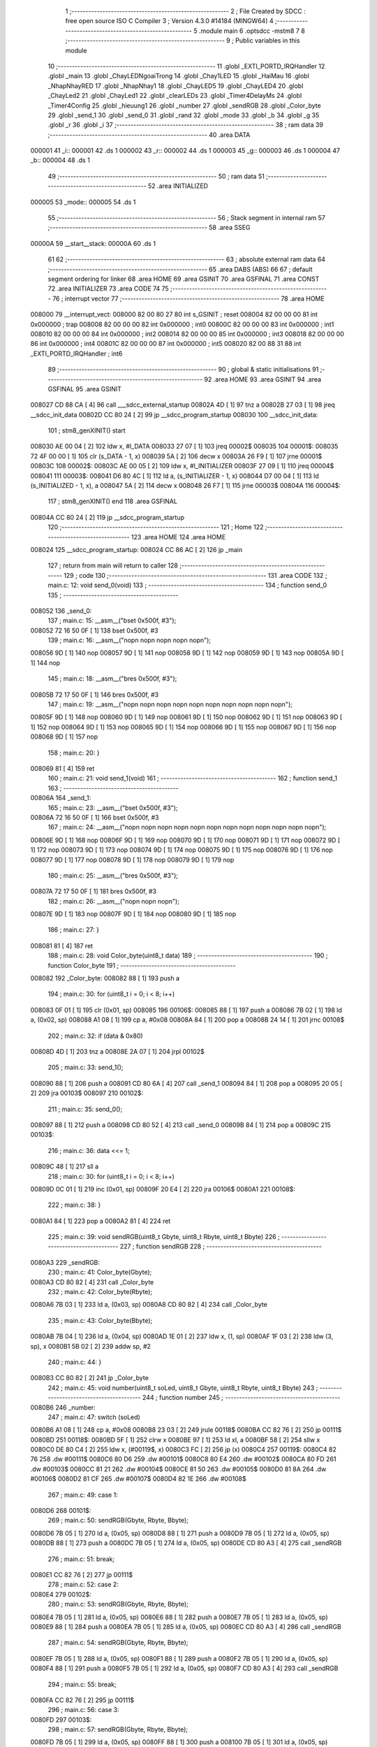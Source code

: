                                       1 ;--------------------------------------------------------
                                      2 ; File Created by SDCC : free open source ISO C Compiler 
                                      3 ; Version 4.3.0 #14184 (MINGW64)
                                      4 ;--------------------------------------------------------
                                      5 	.module main
                                      6 	.optsdcc -mstm8
                                      7 	
                                      8 ;--------------------------------------------------------
                                      9 ; Public variables in this module
                                     10 ;--------------------------------------------------------
                                     11 	.globl _EXTI_PORTD_IRQHandler
                                     12 	.globl _main
                                     13 	.globl _ChayLEDNgoaiTrong
                                     14 	.globl _Chay1LED
                                     15 	.globl _HaiMau
                                     16 	.globl _NhapNhayRED
                                     17 	.globl _NhapNhay1
                                     18 	.globl _ChayLED5
                                     19 	.globl _ChayLED4
                                     20 	.globl _ChayLed2
                                     21 	.globl _ChayLed1
                                     22 	.globl _clearLEDs
                                     23 	.globl _Timer4DelayMs
                                     24 	.globl _Timer4Config
                                     25 	.globl _hieuung1
                                     26 	.globl _number
                                     27 	.globl _sendRGB
                                     28 	.globl _Color_byte
                                     29 	.globl _send_1
                                     30 	.globl _send_0
                                     31 	.globl _rand
                                     32 	.globl _mode
                                     33 	.globl _b
                                     34 	.globl _g
                                     35 	.globl _r
                                     36 	.globl _i
                                     37 ;--------------------------------------------------------
                                     38 ; ram data
                                     39 ;--------------------------------------------------------
                                     40 	.area DATA
      000001                         41 _i::
      000001                         42 	.ds 1
      000002                         43 _r::
      000002                         44 	.ds 1
      000003                         45 _g::
      000003                         46 	.ds 1
      000004                         47 _b::
      000004                         48 	.ds 1
                                     49 ;--------------------------------------------------------
                                     50 ; ram data
                                     51 ;--------------------------------------------------------
                                     52 	.area INITIALIZED
      000005                         53 _mode::
      000005                         54 	.ds 1
                                     55 ;--------------------------------------------------------
                                     56 ; Stack segment in internal ram
                                     57 ;--------------------------------------------------------
                                     58 	.area SSEG
      00000A                         59 __start__stack:
      00000A                         60 	.ds	1
                                     61 
                                     62 ;--------------------------------------------------------
                                     63 ; absolute external ram data
                                     64 ;--------------------------------------------------------
                                     65 	.area DABS (ABS)
                                     66 
                                     67 ; default segment ordering for linker
                                     68 	.area HOME
                                     69 	.area GSINIT
                                     70 	.area GSFINAL
                                     71 	.area CONST
                                     72 	.area INITIALIZER
                                     73 	.area CODE
                                     74 
                                     75 ;--------------------------------------------------------
                                     76 ; interrupt vector
                                     77 ;--------------------------------------------------------
                                     78 	.area HOME
      008000                         79 __interrupt_vect:
      008000 82 00 80 27             80 	int s_GSINIT ; reset
      008004 82 00 00 00             81 	int 0x000000 ; trap
      008008 82 00 00 00             82 	int 0x000000 ; int0
      00800C 82 00 00 00             83 	int 0x000000 ; int1
      008010 82 00 00 00             84 	int 0x000000 ; int2
      008014 82 00 00 00             85 	int 0x000000 ; int3
      008018 82 00 00 00             86 	int 0x000000 ; int4
      00801C 82 00 00 00             87 	int 0x000000 ; int5
      008020 82 00 88 31             88 	int _EXTI_PORTD_IRQHandler ; int6
                                     89 ;--------------------------------------------------------
                                     90 ; global & static initialisations
                                     91 ;--------------------------------------------------------
                                     92 	.area HOME
                                     93 	.area GSINIT
                                     94 	.area GSFINAL
                                     95 	.area GSINIT
      008027 CD 88 CA         [ 4]   96 	call	___sdcc_external_startup
      00802A 4D               [ 1]   97 	tnz	a
      00802B 27 03            [ 1]   98 	jreq	__sdcc_init_data
      00802D CC 80 24         [ 2]   99 	jp	__sdcc_program_startup
      008030                        100 __sdcc_init_data:
                                    101 ; stm8_genXINIT() start
      008030 AE 00 04         [ 2]  102 	ldw x, #l_DATA
      008033 27 07            [ 1]  103 	jreq	00002$
      008035                        104 00001$:
      008035 72 4F 00 00      [ 1]  105 	clr (s_DATA - 1, x)
      008039 5A               [ 2]  106 	decw x
      00803A 26 F9            [ 1]  107 	jrne	00001$
      00803C                        108 00002$:
      00803C AE 00 05         [ 2]  109 	ldw	x, #l_INITIALIZER
      00803F 27 09            [ 1]  110 	jreq	00004$
      008041                        111 00003$:
      008041 D6 80 4C         [ 1]  112 	ld	a, (s_INITIALIZER - 1, x)
      008044 D7 00 04         [ 1]  113 	ld	(s_INITIALIZED - 1, x), a
      008047 5A               [ 2]  114 	decw	x
      008048 26 F7            [ 1]  115 	jrne	00003$
      00804A                        116 00004$:
                                    117 ; stm8_genXINIT() end
                                    118 	.area GSFINAL
      00804A CC 80 24         [ 2]  119 	jp	__sdcc_program_startup
                                    120 ;--------------------------------------------------------
                                    121 ; Home
                                    122 ;--------------------------------------------------------
                                    123 	.area HOME
                                    124 	.area HOME
      008024                        125 __sdcc_program_startup:
      008024 CC 86 AC         [ 2]  126 	jp	_main
                                    127 ;	return from main will return to caller
                                    128 ;--------------------------------------------------------
                                    129 ; code
                                    130 ;--------------------------------------------------------
                                    131 	.area CODE
                                    132 ;	main.c: 12: void send_0(void)
                                    133 ;	-----------------------------------------
                                    134 ;	 function send_0
                                    135 ;	-----------------------------------------
      008052                        136 _send_0:
                                    137 ;	main.c: 15: __asm__("bset 0x500f, #3");
      008052 72 16 50 0F      [ 1]  138 	bset	0x500f, #3
                                    139 ;	main.c: 16: __asm__("nop\n nop\n nop\n nop\n nop\n");
      008056 9D               [ 1]  140 	nop
      008057 9D               [ 1]  141 	nop
      008058 9D               [ 1]  142 	nop
      008059 9D               [ 1]  143 	nop
      00805A 9D               [ 1]  144 	nop
                                    145 ;	main.c: 18: __asm__("bres 0x500f, #3");
      00805B 72 17 50 0F      [ 1]  146 	bres	0x500f, #3
                                    147 ;	main.c: 19: __asm__("nop\n nop\n nop\n nop\n nop\n nop\n nop\n nop\n nop\n nop\n");
      00805F 9D               [ 1]  148 	nop
      008060 9D               [ 1]  149 	nop
      008061 9D               [ 1]  150 	nop
      008062 9D               [ 1]  151 	nop
      008063 9D               [ 1]  152 	nop
      008064 9D               [ 1]  153 	nop
      008065 9D               [ 1]  154 	nop
      008066 9D               [ 1]  155 	nop
      008067 9D               [ 1]  156 	nop
      008068 9D               [ 1]  157 	nop
                                    158 ;	main.c: 20: }
      008069 81               [ 4]  159 	ret
                                    160 ;	main.c: 21: void send_1(void)
                                    161 ;	-----------------------------------------
                                    162 ;	 function send_1
                                    163 ;	-----------------------------------------
      00806A                        164 _send_1:
                                    165 ;	main.c: 23: __asm__("bset 0x500f, #3");
      00806A 72 16 50 0F      [ 1]  166 	bset	0x500f, #3
                                    167 ;	main.c: 24: __asm__("nop\n nop\n nop\n nop\n nop\n nop\n nop\n nop\n nop\n nop\n nop\n nop\n");
      00806E 9D               [ 1]  168 	nop
      00806F 9D               [ 1]  169 	nop
      008070 9D               [ 1]  170 	nop
      008071 9D               [ 1]  171 	nop
      008072 9D               [ 1]  172 	nop
      008073 9D               [ 1]  173 	nop
      008074 9D               [ 1]  174 	nop
      008075 9D               [ 1]  175 	nop
      008076 9D               [ 1]  176 	nop
      008077 9D               [ 1]  177 	nop
      008078 9D               [ 1]  178 	nop
      008079 9D               [ 1]  179 	nop
                                    180 ;	main.c: 25: __asm__("bres 0x500f, #3");
      00807A 72 17 50 0F      [ 1]  181 	bres	0x500f, #3
                                    182 ;	main.c: 26: __asm__("nop\n nop\n nop\n");
      00807E 9D               [ 1]  183 	nop
      00807F 9D               [ 1]  184 	nop
      008080 9D               [ 1]  185 	nop
                                    186 ;	main.c: 27: }
      008081 81               [ 4]  187 	ret
                                    188 ;	main.c: 28: void Color_byte(uint8_t data)
                                    189 ;	-----------------------------------------
                                    190 ;	 function Color_byte
                                    191 ;	-----------------------------------------
      008082                        192 _Color_byte:
      008082 88               [ 1]  193 	push	a
                                    194 ;	main.c: 30: for (uint8_t i = 0; i < 8; i++)
      008083 0F 01            [ 1]  195 	clr	(0x01, sp)
      008085                        196 00106$:
      008085 88               [ 1]  197 	push	a
      008086 7B 02            [ 1]  198 	ld	a, (0x02, sp)
      008088 A1 08            [ 1]  199 	cp	a, #0x08
      00808A 84               [ 1]  200 	pop	a
      00808B 24 14            [ 1]  201 	jrnc	00108$
                                    202 ;	main.c: 32: if (data & 0x80)
      00808D 4D               [ 1]  203 	tnz	a
      00808E 2A 07            [ 1]  204 	jrpl	00102$
                                    205 ;	main.c: 33: send_1();
      008090 88               [ 1]  206 	push	a
      008091 CD 80 6A         [ 4]  207 	call	_send_1
      008094 84               [ 1]  208 	pop	a
      008095 20 05            [ 2]  209 	jra	00103$
      008097                        210 00102$:
                                    211 ;	main.c: 35: send_0();
      008097 88               [ 1]  212 	push	a
      008098 CD 80 52         [ 4]  213 	call	_send_0
      00809B 84               [ 1]  214 	pop	a
      00809C                        215 00103$:
                                    216 ;	main.c: 36: data <<= 1;
      00809C 48               [ 1]  217 	sll	a
                                    218 ;	main.c: 30: for (uint8_t i = 0; i < 8; i++)
      00809D 0C 01            [ 1]  219 	inc	(0x01, sp)
      00809F 20 E4            [ 2]  220 	jra	00106$
      0080A1                        221 00108$:
                                    222 ;	main.c: 38: }
      0080A1 84               [ 1]  223 	pop	a
      0080A2 81               [ 4]  224 	ret
                                    225 ;	main.c: 39: void sendRGB(uint8_t Gbyte, uint8_t Rbyte, uint8_t Bbyte)
                                    226 ;	-----------------------------------------
                                    227 ;	 function sendRGB
                                    228 ;	-----------------------------------------
      0080A3                        229 _sendRGB:
                                    230 ;	main.c: 41: Color_byte(Gbyte);
      0080A3 CD 80 82         [ 4]  231 	call	_Color_byte
                                    232 ;	main.c: 42: Color_byte(Rbyte);
      0080A6 7B 03            [ 1]  233 	ld	a, (0x03, sp)
      0080A8 CD 80 82         [ 4]  234 	call	_Color_byte
                                    235 ;	main.c: 43: Color_byte(Bbyte);
      0080AB 7B 04            [ 1]  236 	ld	a, (0x04, sp)
      0080AD 1E 01            [ 2]  237 	ldw	x, (1, sp)
      0080AF 1F 03            [ 2]  238 	ldw	(3, sp), x
      0080B1 5B 02            [ 2]  239 	addw	sp, #2
                                    240 ;	main.c: 44: }
      0080B3 CC 80 82         [ 2]  241 	jp	_Color_byte
                                    242 ;	main.c: 45: void number(uint8_t soLed, uint8_t Gbyte, uint8_t Rbyte, uint8_t Bbyte)
                                    243 ;	-----------------------------------------
                                    244 ;	 function number
                                    245 ;	-----------------------------------------
      0080B6                        246 _number:
                                    247 ;	main.c: 47: switch (soLed)
      0080B6 A1 08            [ 1]  248 	cp	a, #0x08
      0080B8 23 03            [ 2]  249 	jrule	00118$
      0080BA CC 82 76         [ 2]  250 	jp	00111$
      0080BD                        251 00118$:
      0080BD 5F               [ 1]  252 	clrw	x
      0080BE 97               [ 1]  253 	ld	xl, a
      0080BF 58               [ 2]  254 	sllw	x
      0080C0 DE 80 C4         [ 2]  255 	ldw	x, (#00119$, x)
      0080C3 FC               [ 2]  256 	jp	(x)
      0080C4                        257 00119$:
      0080C4 82 76                  258 	.dw	#00111$
      0080C6 80 D6                  259 	.dw	#00101$
      0080C8 80 E4                  260 	.dw	#00102$
      0080CA 80 FD                  261 	.dw	#00103$
      0080CC 81 21                  262 	.dw	#00104$
      0080CE 81 50                  263 	.dw	#00105$
      0080D0 81 8A                  264 	.dw	#00106$
      0080D2 81 CF                  265 	.dw	#00107$
      0080D4 82 1E                  266 	.dw	#00108$
                                    267 ;	main.c: 49: case 1:
      0080D6                        268 00101$:
                                    269 ;	main.c: 50: sendRGB(Gbyte, Rbyte, Bbyte);
      0080D6 7B 05            [ 1]  270 	ld	a, (0x05, sp)
      0080D8 88               [ 1]  271 	push	a
      0080D9 7B 05            [ 1]  272 	ld	a, (0x05, sp)
      0080DB 88               [ 1]  273 	push	a
      0080DC 7B 05            [ 1]  274 	ld	a, (0x05, sp)
      0080DE CD 80 A3         [ 4]  275 	call	_sendRGB
                                    276 ;	main.c: 51: break;
      0080E1 CC 82 76         [ 2]  277 	jp	00111$
                                    278 ;	main.c: 52: case 2:
      0080E4                        279 00102$:
                                    280 ;	main.c: 53: sendRGB(Gbyte, Rbyte, Bbyte);
      0080E4 7B 05            [ 1]  281 	ld	a, (0x05, sp)
      0080E6 88               [ 1]  282 	push	a
      0080E7 7B 05            [ 1]  283 	ld	a, (0x05, sp)
      0080E9 88               [ 1]  284 	push	a
      0080EA 7B 05            [ 1]  285 	ld	a, (0x05, sp)
      0080EC CD 80 A3         [ 4]  286 	call	_sendRGB
                                    287 ;	main.c: 54: sendRGB(Gbyte, Rbyte, Bbyte);
      0080EF 7B 05            [ 1]  288 	ld	a, (0x05, sp)
      0080F1 88               [ 1]  289 	push	a
      0080F2 7B 05            [ 1]  290 	ld	a, (0x05, sp)
      0080F4 88               [ 1]  291 	push	a
      0080F5 7B 05            [ 1]  292 	ld	a, (0x05, sp)
      0080F7 CD 80 A3         [ 4]  293 	call	_sendRGB
                                    294 ;	main.c: 55: break;
      0080FA CC 82 76         [ 2]  295 	jp	00111$
                                    296 ;	main.c: 56: case 3:
      0080FD                        297 00103$:
                                    298 ;	main.c: 57: sendRGB(Gbyte, Rbyte, Bbyte);
      0080FD 7B 05            [ 1]  299 	ld	a, (0x05, sp)
      0080FF 88               [ 1]  300 	push	a
      008100 7B 05            [ 1]  301 	ld	a, (0x05, sp)
      008102 88               [ 1]  302 	push	a
      008103 7B 05            [ 1]  303 	ld	a, (0x05, sp)
      008105 CD 80 A3         [ 4]  304 	call	_sendRGB
                                    305 ;	main.c: 58: sendRGB(Gbyte, Rbyte, Bbyte);
      008108 7B 05            [ 1]  306 	ld	a, (0x05, sp)
      00810A 88               [ 1]  307 	push	a
      00810B 7B 05            [ 1]  308 	ld	a, (0x05, sp)
      00810D 88               [ 1]  309 	push	a
      00810E 7B 05            [ 1]  310 	ld	a, (0x05, sp)
      008110 CD 80 A3         [ 4]  311 	call	_sendRGB
                                    312 ;	main.c: 59: sendRGB(Gbyte, Rbyte, Bbyte);
      008113 7B 05            [ 1]  313 	ld	a, (0x05, sp)
      008115 88               [ 1]  314 	push	a
      008116 7B 05            [ 1]  315 	ld	a, (0x05, sp)
      008118 88               [ 1]  316 	push	a
      008119 7B 05            [ 1]  317 	ld	a, (0x05, sp)
      00811B CD 80 A3         [ 4]  318 	call	_sendRGB
                                    319 ;	main.c: 60: break;
      00811E CC 82 76         [ 2]  320 	jp	00111$
                                    321 ;	main.c: 61: case 4:
      008121                        322 00104$:
                                    323 ;	main.c: 62: sendRGB(Gbyte, Rbyte, Bbyte);
      008121 7B 05            [ 1]  324 	ld	a, (0x05, sp)
      008123 88               [ 1]  325 	push	a
      008124 7B 05            [ 1]  326 	ld	a, (0x05, sp)
      008126 88               [ 1]  327 	push	a
      008127 7B 05            [ 1]  328 	ld	a, (0x05, sp)
      008129 CD 80 A3         [ 4]  329 	call	_sendRGB
                                    330 ;	main.c: 63: sendRGB(Gbyte, Rbyte, Bbyte);
      00812C 7B 05            [ 1]  331 	ld	a, (0x05, sp)
      00812E 88               [ 1]  332 	push	a
      00812F 7B 05            [ 1]  333 	ld	a, (0x05, sp)
      008131 88               [ 1]  334 	push	a
      008132 7B 05            [ 1]  335 	ld	a, (0x05, sp)
      008134 CD 80 A3         [ 4]  336 	call	_sendRGB
                                    337 ;	main.c: 64: sendRGB(Gbyte, Rbyte, Bbyte);
      008137 7B 05            [ 1]  338 	ld	a, (0x05, sp)
      008139 88               [ 1]  339 	push	a
      00813A 7B 05            [ 1]  340 	ld	a, (0x05, sp)
      00813C 88               [ 1]  341 	push	a
      00813D 7B 05            [ 1]  342 	ld	a, (0x05, sp)
      00813F CD 80 A3         [ 4]  343 	call	_sendRGB
                                    344 ;	main.c: 65: sendRGB(Gbyte, Rbyte, Bbyte);
      008142 7B 05            [ 1]  345 	ld	a, (0x05, sp)
      008144 88               [ 1]  346 	push	a
      008145 7B 05            [ 1]  347 	ld	a, (0x05, sp)
      008147 88               [ 1]  348 	push	a
      008148 7B 05            [ 1]  349 	ld	a, (0x05, sp)
      00814A CD 80 A3         [ 4]  350 	call	_sendRGB
                                    351 ;	main.c: 66: break;
      00814D CC 82 76         [ 2]  352 	jp	00111$
                                    353 ;	main.c: 67: case 5:
      008150                        354 00105$:
                                    355 ;	main.c: 68: sendRGB(Gbyte, Rbyte, Bbyte);
      008150 7B 05            [ 1]  356 	ld	a, (0x05, sp)
      008152 88               [ 1]  357 	push	a
      008153 7B 05            [ 1]  358 	ld	a, (0x05, sp)
      008155 88               [ 1]  359 	push	a
      008156 7B 05            [ 1]  360 	ld	a, (0x05, sp)
      008158 CD 80 A3         [ 4]  361 	call	_sendRGB
                                    362 ;	main.c: 69: sendRGB(Gbyte, Rbyte, Bbyte);
      00815B 7B 05            [ 1]  363 	ld	a, (0x05, sp)
      00815D 88               [ 1]  364 	push	a
      00815E 7B 05            [ 1]  365 	ld	a, (0x05, sp)
      008160 88               [ 1]  366 	push	a
      008161 7B 05            [ 1]  367 	ld	a, (0x05, sp)
      008163 CD 80 A3         [ 4]  368 	call	_sendRGB
                                    369 ;	main.c: 70: sendRGB(Gbyte, Rbyte, Bbyte);
      008166 7B 05            [ 1]  370 	ld	a, (0x05, sp)
      008168 88               [ 1]  371 	push	a
      008169 7B 05            [ 1]  372 	ld	a, (0x05, sp)
      00816B 88               [ 1]  373 	push	a
      00816C 7B 05            [ 1]  374 	ld	a, (0x05, sp)
      00816E CD 80 A3         [ 4]  375 	call	_sendRGB
                                    376 ;	main.c: 71: sendRGB(Gbyte, Rbyte, Bbyte);
      008171 7B 05            [ 1]  377 	ld	a, (0x05, sp)
      008173 88               [ 1]  378 	push	a
      008174 7B 05            [ 1]  379 	ld	a, (0x05, sp)
      008176 88               [ 1]  380 	push	a
      008177 7B 05            [ 1]  381 	ld	a, (0x05, sp)
      008179 CD 80 A3         [ 4]  382 	call	_sendRGB
                                    383 ;	main.c: 72: sendRGB(Gbyte, Rbyte, Bbyte);
      00817C 7B 05            [ 1]  384 	ld	a, (0x05, sp)
      00817E 88               [ 1]  385 	push	a
      00817F 7B 05            [ 1]  386 	ld	a, (0x05, sp)
      008181 88               [ 1]  387 	push	a
      008182 7B 05            [ 1]  388 	ld	a, (0x05, sp)
      008184 CD 80 A3         [ 4]  389 	call	_sendRGB
                                    390 ;	main.c: 73: break;
      008187 CC 82 76         [ 2]  391 	jp	00111$
                                    392 ;	main.c: 74: case 6:
      00818A                        393 00106$:
                                    394 ;	main.c: 75: sendRGB(Gbyte, Rbyte, Bbyte);
      00818A 7B 05            [ 1]  395 	ld	a, (0x05, sp)
      00818C 88               [ 1]  396 	push	a
      00818D 7B 05            [ 1]  397 	ld	a, (0x05, sp)
      00818F 88               [ 1]  398 	push	a
      008190 7B 05            [ 1]  399 	ld	a, (0x05, sp)
      008192 CD 80 A3         [ 4]  400 	call	_sendRGB
                                    401 ;	main.c: 76: sendRGB(Gbyte, Rbyte, Bbyte);
      008195 7B 05            [ 1]  402 	ld	a, (0x05, sp)
      008197 88               [ 1]  403 	push	a
      008198 7B 05            [ 1]  404 	ld	a, (0x05, sp)
      00819A 88               [ 1]  405 	push	a
      00819B 7B 05            [ 1]  406 	ld	a, (0x05, sp)
      00819D CD 80 A3         [ 4]  407 	call	_sendRGB
                                    408 ;	main.c: 77: sendRGB(Gbyte, Rbyte, Bbyte);
      0081A0 7B 05            [ 1]  409 	ld	a, (0x05, sp)
      0081A2 88               [ 1]  410 	push	a
      0081A3 7B 05            [ 1]  411 	ld	a, (0x05, sp)
      0081A5 88               [ 1]  412 	push	a
      0081A6 7B 05            [ 1]  413 	ld	a, (0x05, sp)
      0081A8 CD 80 A3         [ 4]  414 	call	_sendRGB
                                    415 ;	main.c: 78: sendRGB(Gbyte, Rbyte, Bbyte);
      0081AB 7B 05            [ 1]  416 	ld	a, (0x05, sp)
      0081AD 88               [ 1]  417 	push	a
      0081AE 7B 05            [ 1]  418 	ld	a, (0x05, sp)
      0081B0 88               [ 1]  419 	push	a
      0081B1 7B 05            [ 1]  420 	ld	a, (0x05, sp)
      0081B3 CD 80 A3         [ 4]  421 	call	_sendRGB
                                    422 ;	main.c: 79: sendRGB(Gbyte, Rbyte, Bbyte);
      0081B6 7B 05            [ 1]  423 	ld	a, (0x05, sp)
      0081B8 88               [ 1]  424 	push	a
      0081B9 7B 05            [ 1]  425 	ld	a, (0x05, sp)
      0081BB 88               [ 1]  426 	push	a
      0081BC 7B 05            [ 1]  427 	ld	a, (0x05, sp)
      0081BE CD 80 A3         [ 4]  428 	call	_sendRGB
                                    429 ;	main.c: 80: sendRGB(Gbyte, Rbyte, Bbyte);
      0081C1 7B 05            [ 1]  430 	ld	a, (0x05, sp)
      0081C3 88               [ 1]  431 	push	a
      0081C4 7B 05            [ 1]  432 	ld	a, (0x05, sp)
      0081C6 88               [ 1]  433 	push	a
      0081C7 7B 05            [ 1]  434 	ld	a, (0x05, sp)
      0081C9 CD 80 A3         [ 4]  435 	call	_sendRGB
                                    436 ;	main.c: 81: break;
      0081CC CC 82 76         [ 2]  437 	jp	00111$
                                    438 ;	main.c: 82: case 7:
      0081CF                        439 00107$:
                                    440 ;	main.c: 83: sendRGB(Gbyte, Rbyte, Bbyte);
      0081CF 7B 05            [ 1]  441 	ld	a, (0x05, sp)
      0081D1 88               [ 1]  442 	push	a
      0081D2 7B 05            [ 1]  443 	ld	a, (0x05, sp)
      0081D4 88               [ 1]  444 	push	a
      0081D5 7B 05            [ 1]  445 	ld	a, (0x05, sp)
      0081D7 CD 80 A3         [ 4]  446 	call	_sendRGB
                                    447 ;	main.c: 84: sendRGB(Gbyte, Rbyte, Bbyte);
      0081DA 7B 05            [ 1]  448 	ld	a, (0x05, sp)
      0081DC 88               [ 1]  449 	push	a
      0081DD 7B 05            [ 1]  450 	ld	a, (0x05, sp)
      0081DF 88               [ 1]  451 	push	a
      0081E0 7B 05            [ 1]  452 	ld	a, (0x05, sp)
      0081E2 CD 80 A3         [ 4]  453 	call	_sendRGB
                                    454 ;	main.c: 85: sendRGB(Gbyte, Rbyte, Bbyte);
      0081E5 7B 05            [ 1]  455 	ld	a, (0x05, sp)
      0081E7 88               [ 1]  456 	push	a
      0081E8 7B 05            [ 1]  457 	ld	a, (0x05, sp)
      0081EA 88               [ 1]  458 	push	a
      0081EB 7B 05            [ 1]  459 	ld	a, (0x05, sp)
      0081ED CD 80 A3         [ 4]  460 	call	_sendRGB
                                    461 ;	main.c: 86: sendRGB(Gbyte, Rbyte, Bbyte);
      0081F0 7B 05            [ 1]  462 	ld	a, (0x05, sp)
      0081F2 88               [ 1]  463 	push	a
      0081F3 7B 05            [ 1]  464 	ld	a, (0x05, sp)
      0081F5 88               [ 1]  465 	push	a
      0081F6 7B 05            [ 1]  466 	ld	a, (0x05, sp)
      0081F8 CD 80 A3         [ 4]  467 	call	_sendRGB
                                    468 ;	main.c: 87: sendRGB(Gbyte, Rbyte, Bbyte);
      0081FB 7B 05            [ 1]  469 	ld	a, (0x05, sp)
      0081FD 88               [ 1]  470 	push	a
      0081FE 7B 05            [ 1]  471 	ld	a, (0x05, sp)
      008200 88               [ 1]  472 	push	a
      008201 7B 05            [ 1]  473 	ld	a, (0x05, sp)
      008203 CD 80 A3         [ 4]  474 	call	_sendRGB
                                    475 ;	main.c: 88: sendRGB(Gbyte, Rbyte, Bbyte);
      008206 7B 05            [ 1]  476 	ld	a, (0x05, sp)
      008208 88               [ 1]  477 	push	a
      008209 7B 05            [ 1]  478 	ld	a, (0x05, sp)
      00820B 88               [ 1]  479 	push	a
      00820C 7B 05            [ 1]  480 	ld	a, (0x05, sp)
      00820E CD 80 A3         [ 4]  481 	call	_sendRGB
                                    482 ;	main.c: 89: sendRGB(Gbyte, Rbyte, Bbyte);
      008211 7B 05            [ 1]  483 	ld	a, (0x05, sp)
      008213 88               [ 1]  484 	push	a
      008214 7B 05            [ 1]  485 	ld	a, (0x05, sp)
      008216 88               [ 1]  486 	push	a
      008217 7B 05            [ 1]  487 	ld	a, (0x05, sp)
      008219 CD 80 A3         [ 4]  488 	call	_sendRGB
                                    489 ;	main.c: 90: break;
      00821C 20 58            [ 2]  490 	jra	00111$
                                    491 ;	main.c: 91: case 8:
      00821E                        492 00108$:
                                    493 ;	main.c: 92: sendRGB(Gbyte, Rbyte, Bbyte);
      00821E 7B 05            [ 1]  494 	ld	a, (0x05, sp)
      008220 88               [ 1]  495 	push	a
      008221 7B 05            [ 1]  496 	ld	a, (0x05, sp)
      008223 88               [ 1]  497 	push	a
      008224 7B 05            [ 1]  498 	ld	a, (0x05, sp)
      008226 CD 80 A3         [ 4]  499 	call	_sendRGB
                                    500 ;	main.c: 93: sendRGB(Gbyte, Rbyte, Bbyte);
      008229 7B 05            [ 1]  501 	ld	a, (0x05, sp)
      00822B 88               [ 1]  502 	push	a
      00822C 7B 05            [ 1]  503 	ld	a, (0x05, sp)
      00822E 88               [ 1]  504 	push	a
      00822F 7B 05            [ 1]  505 	ld	a, (0x05, sp)
      008231 CD 80 A3         [ 4]  506 	call	_sendRGB
                                    507 ;	main.c: 94: sendRGB(Gbyte, Rbyte, Bbyte);
      008234 7B 05            [ 1]  508 	ld	a, (0x05, sp)
      008236 88               [ 1]  509 	push	a
      008237 7B 05            [ 1]  510 	ld	a, (0x05, sp)
      008239 88               [ 1]  511 	push	a
      00823A 7B 05            [ 1]  512 	ld	a, (0x05, sp)
      00823C CD 80 A3         [ 4]  513 	call	_sendRGB
                                    514 ;	main.c: 95: sendRGB(Gbyte, Rbyte, Bbyte);
      00823F 7B 05            [ 1]  515 	ld	a, (0x05, sp)
      008241 88               [ 1]  516 	push	a
      008242 7B 05            [ 1]  517 	ld	a, (0x05, sp)
      008244 88               [ 1]  518 	push	a
      008245 7B 05            [ 1]  519 	ld	a, (0x05, sp)
      008247 CD 80 A3         [ 4]  520 	call	_sendRGB
                                    521 ;	main.c: 96: sendRGB(Gbyte, Rbyte, Bbyte);
      00824A 7B 05            [ 1]  522 	ld	a, (0x05, sp)
      00824C 88               [ 1]  523 	push	a
      00824D 7B 05            [ 1]  524 	ld	a, (0x05, sp)
      00824F 88               [ 1]  525 	push	a
      008250 7B 05            [ 1]  526 	ld	a, (0x05, sp)
      008252 CD 80 A3         [ 4]  527 	call	_sendRGB
                                    528 ;	main.c: 97: sendRGB(Gbyte, Rbyte, Bbyte);
      008255 7B 05            [ 1]  529 	ld	a, (0x05, sp)
      008257 88               [ 1]  530 	push	a
      008258 7B 05            [ 1]  531 	ld	a, (0x05, sp)
      00825A 88               [ 1]  532 	push	a
      00825B 7B 05            [ 1]  533 	ld	a, (0x05, sp)
      00825D CD 80 A3         [ 4]  534 	call	_sendRGB
                                    535 ;	main.c: 98: sendRGB(Gbyte, Rbyte, Bbyte);
      008260 7B 05            [ 1]  536 	ld	a, (0x05, sp)
      008262 88               [ 1]  537 	push	a
      008263 7B 05            [ 1]  538 	ld	a, (0x05, sp)
      008265 88               [ 1]  539 	push	a
      008266 7B 05            [ 1]  540 	ld	a, (0x05, sp)
      008268 CD 80 A3         [ 4]  541 	call	_sendRGB
                                    542 ;	main.c: 99: sendRGB(Gbyte, Rbyte, Bbyte);
      00826B 7B 05            [ 1]  543 	ld	a, (0x05, sp)
      00826D 88               [ 1]  544 	push	a
      00826E 7B 05            [ 1]  545 	ld	a, (0x05, sp)
      008270 88               [ 1]  546 	push	a
      008271 7B 05            [ 1]  547 	ld	a, (0x05, sp)
      008273 CD 80 A3         [ 4]  548 	call	_sendRGB
                                    549 ;	main.c: 103: }
      008276                        550 00111$:
                                    551 ;	main.c: 104: }
      008276 1E 01            [ 2]  552 	ldw	x, (1, sp)
      008278 5B 05            [ 2]  553 	addw	sp, #5
      00827A FC               [ 2]  554 	jp	(x)
                                    555 ;	main.c: 106: void hieuung1(uint8_t r, uint8_t g, uint8_t b)
                                    556 ;	-----------------------------------------
                                    557 ;	 function hieuung1
                                    558 ;	-----------------------------------------
      00827B                        559 _hieuung1:
      00827B 52 05            [ 2]  560 	sub	sp, #5
      00827D 6B 01            [ 1]  561 	ld	(0x01, sp), a
                                    562 ;	main.c: 108: uint8_t rev_r = 0, rev_g = 0, rev_b = 0;
      00827F 0F 02            [ 1]  563 	clr	(0x02, sp)
      008281 0F 03            [ 1]  564 	clr	(0x03, sp)
      008283 0F 04            [ 1]  565 	clr	(0x04, sp)
                                    566 ;	main.c: 110: for (uint8_t i = 0; i < 8; i++)
      008285 0F 05            [ 1]  567 	clr	(0x05, sp)
      008287                        568 00105$:
      008287 7B 05            [ 1]  569 	ld	a, (0x05, sp)
      008289 A1 08            [ 1]  570 	cp	a, #0x08
      00828B 24 33            [ 1]  571 	jrnc	00101$
                                    572 ;	main.c: 111: rev_r |= (((r >> (7 - i)) & 1) ? (1 << i) : 0);
      00828D A6 07            [ 1]  573 	ld	a, #0x07
      00828F 10 05            [ 1]  574 	sub	a, (0x05, sp)
      008291 41               [ 1]  575 	exg	a, xl
      008292 7B 01            [ 1]  576 	ld	a, (0x01, sp)
      008294 41               [ 1]  577 	exg	a, xl
      008295 4D               [ 1]  578 	tnz	a
      008296 27 06            [ 1]  579 	jreq	00171$
      008298                        580 00170$:
      008298 41               [ 1]  581 	exg	a, xl
      008299 44               [ 1]  582 	srl	a
      00829A 41               [ 1]  583 	exg	a, xl
      00829B 4A               [ 1]  584 	dec	a
      00829C 26 FA            [ 1]  585 	jrne	00170$
      00829E                        586 00171$:
      00829E 54               [ 2]  587 	srlw	x
      00829F 24 15            [ 1]  588 	jrnc	00115$
      0082A1 7B 05            [ 1]  589 	ld	a, (0x05, sp)
      0082A3 41               [ 1]  590 	exg	a, xl
      0082A4 A6 01            [ 1]  591 	ld	a, #0x01
      0082A6 41               [ 1]  592 	exg	a, xl
      0082A7 4D               [ 1]  593 	tnz	a
      0082A8 27 06            [ 1]  594 	jreq	00174$
      0082AA                        595 00173$:
      0082AA 41               [ 1]  596 	exg	a, xl
      0082AB 48               [ 1]  597 	sll	a
      0082AC 41               [ 1]  598 	exg	a, xl
      0082AD 4A               [ 1]  599 	dec	a
      0082AE 26 FA            [ 1]  600 	jrne	00173$
      0082B0                        601 00174$:
      0082B0 9F               [ 1]  602 	ld	a, xl
      0082B1 49               [ 1]  603 	rlc	a
      0082B2 4F               [ 1]  604 	clr	a
      0082B3 A2 00            [ 1]  605 	sbc	a, #0x00
      0082B5 21                     606 	.byte 0x21
      0082B6                        607 00115$:
      0082B6 5F               [ 1]  608 	clrw	x
      0082B7                        609 00116$:
      0082B7 9F               [ 1]  610 	ld	a, xl
      0082B8 1A 02            [ 1]  611 	or	a, (0x02, sp)
      0082BA 6B 02            [ 1]  612 	ld	(0x02, sp), a
                                    613 ;	main.c: 110: for (uint8_t i = 0; i < 8; i++)
      0082BC 0C 05            [ 1]  614 	inc	(0x05, sp)
      0082BE 20 C7            [ 2]  615 	jra	00105$
      0082C0                        616 00101$:
                                    617 ;	main.c: 112: for (uint8_t i = 0; i < 8; i++)
      0082C0 0F 05            [ 1]  618 	clr	(0x05, sp)
      0082C2                        619 00108$:
      0082C2 7B 05            [ 1]  620 	ld	a, (0x05, sp)
      0082C4 A1 08            [ 1]  621 	cp	a, #0x08
      0082C6 24 33            [ 1]  622 	jrnc	00102$
                                    623 ;	main.c: 113: rev_g |= (((g >> (7 - i)) & 1) ? (1 << i) : 0);
      0082C8 A6 07            [ 1]  624 	ld	a, #0x07
      0082CA 10 05            [ 1]  625 	sub	a, (0x05, sp)
      0082CC 41               [ 1]  626 	exg	a, xl
      0082CD 7B 08            [ 1]  627 	ld	a, (0x08, sp)
      0082CF 41               [ 1]  628 	exg	a, xl
      0082D0 4D               [ 1]  629 	tnz	a
      0082D1 27 06            [ 1]  630 	jreq	00177$
      0082D3                        631 00176$:
      0082D3 41               [ 1]  632 	exg	a, xl
      0082D4 44               [ 1]  633 	srl	a
      0082D5 41               [ 1]  634 	exg	a, xl
      0082D6 4A               [ 1]  635 	dec	a
      0082D7 26 FA            [ 1]  636 	jrne	00176$
      0082D9                        637 00177$:
      0082D9 54               [ 2]  638 	srlw	x
      0082DA 24 15            [ 1]  639 	jrnc	00117$
      0082DC 7B 05            [ 1]  640 	ld	a, (0x05, sp)
      0082DE 41               [ 1]  641 	exg	a, xl
      0082DF A6 01            [ 1]  642 	ld	a, #0x01
      0082E1 41               [ 1]  643 	exg	a, xl
      0082E2 4D               [ 1]  644 	tnz	a
      0082E3 27 06            [ 1]  645 	jreq	00180$
      0082E5                        646 00179$:
      0082E5 41               [ 1]  647 	exg	a, xl
      0082E6 48               [ 1]  648 	sll	a
      0082E7 41               [ 1]  649 	exg	a, xl
      0082E8 4A               [ 1]  650 	dec	a
      0082E9 26 FA            [ 1]  651 	jrne	00179$
      0082EB                        652 00180$:
      0082EB 9F               [ 1]  653 	ld	a, xl
      0082EC 49               [ 1]  654 	rlc	a
      0082ED 4F               [ 1]  655 	clr	a
      0082EE A2 00            [ 1]  656 	sbc	a, #0x00
      0082F0 21                     657 	.byte 0x21
      0082F1                        658 00117$:
      0082F1 5F               [ 1]  659 	clrw	x
      0082F2                        660 00118$:
      0082F2 9F               [ 1]  661 	ld	a, xl
      0082F3 1A 03            [ 1]  662 	or	a, (0x03, sp)
      0082F5 6B 03            [ 1]  663 	ld	(0x03, sp), a
                                    664 ;	main.c: 112: for (uint8_t i = 0; i < 8; i++)
      0082F7 0C 05            [ 1]  665 	inc	(0x05, sp)
      0082F9 20 C7            [ 2]  666 	jra	00108$
      0082FB                        667 00102$:
                                    668 ;	main.c: 114: for (uint8_t i = 0; i < 8; i++)
      0082FB 0F 05            [ 1]  669 	clr	(0x05, sp)
      0082FD                        670 00111$:
      0082FD 7B 05            [ 1]  671 	ld	a, (0x05, sp)
      0082FF A1 08            [ 1]  672 	cp	a, #0x08
      008301 24 33            [ 1]  673 	jrnc	00103$
                                    674 ;	main.c: 115: rev_b |= (((b >> (7 - i)) & 1) ? (1 << i) : 0);
      008303 A6 07            [ 1]  675 	ld	a, #0x07
      008305 10 05            [ 1]  676 	sub	a, (0x05, sp)
      008307 41               [ 1]  677 	exg	a, xl
      008308 7B 09            [ 1]  678 	ld	a, (0x09, sp)
      00830A 41               [ 1]  679 	exg	a, xl
      00830B 4D               [ 1]  680 	tnz	a
      00830C 27 06            [ 1]  681 	jreq	00183$
      00830E                        682 00182$:
      00830E 41               [ 1]  683 	exg	a, xl
      00830F 44               [ 1]  684 	srl	a
      008310 41               [ 1]  685 	exg	a, xl
      008311 4A               [ 1]  686 	dec	a
      008312 26 FA            [ 1]  687 	jrne	00182$
      008314                        688 00183$:
      008314 54               [ 2]  689 	srlw	x
      008315 24 15            [ 1]  690 	jrnc	00119$
      008317 7B 05            [ 1]  691 	ld	a, (0x05, sp)
      008319 41               [ 1]  692 	exg	a, xl
      00831A A6 01            [ 1]  693 	ld	a, #0x01
      00831C 41               [ 1]  694 	exg	a, xl
      00831D 4D               [ 1]  695 	tnz	a
      00831E 27 06            [ 1]  696 	jreq	00186$
      008320                        697 00185$:
      008320 41               [ 1]  698 	exg	a, xl
      008321 48               [ 1]  699 	sll	a
      008322 41               [ 1]  700 	exg	a, xl
      008323 4A               [ 1]  701 	dec	a
      008324 26 FA            [ 1]  702 	jrne	00185$
      008326                        703 00186$:
      008326 9F               [ 1]  704 	ld	a, xl
      008327 49               [ 1]  705 	rlc	a
      008328 4F               [ 1]  706 	clr	a
      008329 A2 00            [ 1]  707 	sbc	a, #0x00
      00832B 21                     708 	.byte 0x21
      00832C                        709 00119$:
      00832C 5F               [ 1]  710 	clrw	x
      00832D                        711 00120$:
      00832D 9F               [ 1]  712 	ld	a, xl
      00832E 1A 04            [ 1]  713 	or	a, (0x04, sp)
      008330 6B 04            [ 1]  714 	ld	(0x04, sp), a
                                    715 ;	main.c: 114: for (uint8_t i = 0; i < 8; i++)
      008332 0C 05            [ 1]  716 	inc	(0x05, sp)
      008334 20 C7            [ 2]  717 	jra	00111$
      008336                        718 00103$:
                                    719 ;	main.c: 117: number(8, rev_r, rev_g, rev_b);
      008336 7B 04            [ 1]  720 	ld	a, (0x04, sp)
      008338 88               [ 1]  721 	push	a
      008339 7B 04            [ 1]  722 	ld	a, (0x04, sp)
      00833B 88               [ 1]  723 	push	a
      00833C 7B 04            [ 1]  724 	ld	a, (0x04, sp)
      00833E 88               [ 1]  725 	push	a
      00833F A6 08            [ 1]  726 	ld	a, #0x08
      008341 CD 80 B6         [ 4]  727 	call	_number
                                    728 ;	main.c: 118: }
      008344 1E 06            [ 2]  729 	ldw	x, (6, sp)
      008346 5B 09            [ 2]  730 	addw	sp, #9
      008348 FC               [ 2]  731 	jp	(x)
                                    732 ;	main.c: 121: void Timer4Config(void)
                                    733 ;	-----------------------------------------
                                    734 ;	 function Timer4Config
                                    735 ;	-----------------------------------------
      008349                        736 _Timer4Config:
                                    737 ;	main.c: 123: TIM4->PSCR = (uint8_t)0x07;
      008349 35 07 53 47      [ 1]  738 	mov	0x5347+0, #0x07
                                    739 ;	main.c: 124: TIM4->ARR = (uint8_t)125 - 1;
      00834D 35 7C 53 48      [ 1]  740 	mov	0x5348+0, #0x7c
                                    741 ;	main.c: 126: TIM4->CR1 |= TIM4_CR1_CEN;
      008351 72 10 53 40      [ 1]  742 	bset	0x5340, #0
                                    743 ;	main.c: 127: }
      008355 81               [ 4]  744 	ret
                                    745 ;	main.c: 128: void Timer4DelayMs(uint16_t u16Delay)
                                    746 ;	-----------------------------------------
                                    747 ;	 function Timer4DelayMs
                                    748 ;	-----------------------------------------
      008356                        749 _Timer4DelayMs:
                                    750 ;	main.c: 130: while (u16Delay)
      008356                        751 00104$:
      008356 5D               [ 2]  752 	tnzw	x
      008357 26 01            [ 1]  753 	jrne	00130$
      008359 81               [ 4]  754 	ret
      00835A                        755 00130$:
                                    756 ;	main.c: 132: TIM4->CNTR = (uint8_t)0;
      00835A 35 00 53 46      [ 1]  757 	mov	0x5346+0, #0x00
                                    758 ;	main.c: 134: TIM4->SR1 = (uint8_t)(~0x01);
      00835E 35 FE 53 44      [ 1]  759 	mov	0x5344+0, #0xfe
                                    760 ;	main.c: 135: while ((TIM4->SR1 & (uint8_t)0x01) == RESET)
      008362                        761 00101$:
      008362 72 01 53 44 FB   [ 2]  762 	btjf	0x5344, #0, 00101$
                                    763 ;	main.c: 138: --u16Delay;
      008367 5A               [ 2]  764 	decw	x
      008368 20 EC            [ 2]  765 	jra	00104$
                                    766 ;	main.c: 140: }
      00836A 81               [ 4]  767 	ret
                                    768 ;	main.c: 141: void clearLEDs(void)
                                    769 ;	-----------------------------------------
                                    770 ;	 function clearLEDs
                                    771 ;	-----------------------------------------
      00836B                        772 _clearLEDs:
                                    773 ;	main.c: 143: number(8, 0, 0, 0);
      00836B 4B 00            [ 1]  774 	push	#0x00
      00836D 4B 00            [ 1]  775 	push	#0x00
      00836F 4B 00            [ 1]  776 	push	#0x00
      008371 A6 08            [ 1]  777 	ld	a, #0x08
      008373 CD 80 B6         [ 4]  778 	call	_number
                                    779 ;	main.c: 144: Timer4DelayMs(50);
      008376 AE 00 32         [ 2]  780 	ldw	x, #0x0032
                                    781 ;	main.c: 145: }
      008379 CC 83 56         [ 2]  782 	jp	_Timer4DelayMs
                                    783 ;	main.c: 147: void ChayLed1(void)
                                    784 ;	-----------------------------------------
                                    785 ;	 function ChayLed1
                                    786 ;	-----------------------------------------
      00837C                        787 _ChayLed1:
                                    788 ;	main.c: 149: r = rand() % 256;
      00837C CD 88 53         [ 4]  789 	call	_rand
      00837F 4B 00            [ 1]  790 	push	#0x00
      008381 4B 01            [ 1]  791 	push	#0x01
      008383 CD 88 CC         [ 4]  792 	call	__modsint
      008386 9F               [ 1]  793 	ld	a, xl
      008387 C7 00 02         [ 1]  794 	ld	_r+0, a
                                    795 ;	main.c: 150: g = rand() % 256;
      00838A CD 88 53         [ 4]  796 	call	_rand
      00838D 4B 00            [ 1]  797 	push	#0x00
      00838F 4B 01            [ 1]  798 	push	#0x01
      008391 CD 88 CC         [ 4]  799 	call	__modsint
      008394 9F               [ 1]  800 	ld	a, xl
      008395 C7 00 03         [ 1]  801 	ld	_g+0, a
                                    802 ;	main.c: 151: b = rand() % 256;
      008398 CD 88 53         [ 4]  803 	call	_rand
      00839B 4B 00            [ 1]  804 	push	#0x00
      00839D 4B 01            [ 1]  805 	push	#0x01
      00839F CD 88 CC         [ 4]  806 	call	__modsint
      0083A2 9F               [ 1]  807 	ld	a, xl
      0083A3 C7 00 04         [ 1]  808 	ld	_b+0, a
                                    809 ;	main.c: 152: for (i = 1; i < 9; i++)
      0083A6 35 01 00 01      [ 1]  810 	mov	_i+0, #0x01
      0083AA                        811 00102$:
                                    812 ;	main.c: 155: number(i, g, r, b);
      0083AA 3B 00 04         [ 1]  813 	push	_b+0
      0083AD 3B 00 02         [ 1]  814 	push	_r+0
      0083B0 3B 00 03         [ 1]  815 	push	_g+0
      0083B3 C6 00 01         [ 1]  816 	ld	a, _i+0
      0083B6 CD 80 B6         [ 4]  817 	call	_number
                                    818 ;	main.c: 156: Timer4DelayMs(TimeRun);
      0083B9 AE 00 28         [ 2]  819 	ldw	x, #0x0028
      0083BC CD 83 56         [ 4]  820 	call	_Timer4DelayMs
                                    821 ;	main.c: 152: for (i = 1; i < 9; i++)
      0083BF 72 5C 00 01      [ 1]  822 	inc	_i+0
      0083C3 C6 00 01         [ 1]  823 	ld	a, _i+0
      0083C6 A1 09            [ 1]  824 	cp	a, #0x09
      0083C8 25 E0            [ 1]  825 	jrc	00102$
                                    826 ;	main.c: 158: }
      0083CA 81               [ 4]  827 	ret
                                    828 ;	main.c: 160: void ChayLed2(void)
                                    829 ;	-----------------------------------------
                                    830 ;	 function ChayLed2
                                    831 ;	-----------------------------------------
      0083CB                        832 _ChayLed2:
                                    833 ;	main.c: 163: for (i = 0; i < 255; i++)
      0083CB 72 5F 00 01      [ 1]  834 	clr	_i+0
      0083CF                        835 00103$:
                                    836 ;	main.c: 165: number(8, i, 100, i);
      0083CF 3B 00 01         [ 1]  837 	push	_i+0
      0083D2 4B 64            [ 1]  838 	push	#0x64
      0083D4 3B 00 01         [ 1]  839 	push	_i+0
      0083D7 A6 08            [ 1]  840 	ld	a, #0x08
      0083D9 CD 80 B6         [ 4]  841 	call	_number
                                    842 ;	main.c: 166: Timer4DelayMs(10);
      0083DC AE 00 0A         [ 2]  843 	ldw	x, #0x000a
      0083DF CD 83 56         [ 4]  844 	call	_Timer4DelayMs
                                    845 ;	main.c: 163: for (i = 0; i < 255; i++)
      0083E2 72 5C 00 01      [ 1]  846 	inc	_i+0
      0083E6 C6 00 01         [ 1]  847 	ld	a, _i+0
      0083E9 A1 FF            [ 1]  848 	cp	a, #0xff
      0083EB 25 E2            [ 1]  849 	jrc	00103$
                                    850 ;	main.c: 169: for (i = 255; i > 0; i--)
      0083ED 35 FF 00 01      [ 1]  851 	mov	_i+0, #0xff
      0083F1                        852 00105$:
                                    853 ;	main.c: 171: number(8, i, 100, i);
      0083F1 3B 00 01         [ 1]  854 	push	_i+0
      0083F4 4B 64            [ 1]  855 	push	#0x64
      0083F6 3B 00 01         [ 1]  856 	push	_i+0
      0083F9 A6 08            [ 1]  857 	ld	a, #0x08
      0083FB CD 80 B6         [ 4]  858 	call	_number
                                    859 ;	main.c: 172: Timer4DelayMs(10);
      0083FE AE 00 0A         [ 2]  860 	ldw	x, #0x000a
      008401 CD 83 56         [ 4]  861 	call	_Timer4DelayMs
                                    862 ;	main.c: 169: for (i = 255; i > 0; i--)
      008404 72 5A 00 01      [ 1]  863 	dec	_i+0
      008408 C6 00 01         [ 1]  864 	ld	a, _i+0
      00840B 26 E4            [ 1]  865 	jrne	00105$
                                    866 ;	main.c: 174: }
      00840D 81               [ 4]  867 	ret
                                    868 ;	main.c: 175: void ChayLED4(void)
                                    869 ;	-----------------------------------------
                                    870 ;	 function ChayLED4
                                    871 ;	-----------------------------------------
      00840E                        872 _ChayLED4:
                                    873 ;	main.c: 177: for (i = 1; i < 9; i++)
      00840E 35 01 00 01      [ 1]  874 	mov	_i+0, #0x01
      008412                        875 00102$:
                                    876 ;	main.c: 179: number(i, 255, 51, 255);
      008412 4B FF            [ 1]  877 	push	#0xff
      008414 4B 33            [ 1]  878 	push	#0x33
      008416 4B FF            [ 1]  879 	push	#0xff
      008418 C6 00 01         [ 1]  880 	ld	a, _i+0
      00841B CD 80 B6         [ 4]  881 	call	_number
                                    882 ;	main.c: 180: Timer4DelayMs(TimeRun);
      00841E AE 00 28         [ 2]  883 	ldw	x, #0x0028
      008421 CD 83 56         [ 4]  884 	call	_Timer4DelayMs
                                    885 ;	main.c: 177: for (i = 1; i < 9; i++)
      008424 72 5C 00 01      [ 1]  886 	inc	_i+0
      008428 C6 00 01         [ 1]  887 	ld	a, _i+0
      00842B A1 09            [ 1]  888 	cp	a, #0x09
      00842D 25 E3            [ 1]  889 	jrc	00102$
                                    890 ;	main.c: 182: }
      00842F 81               [ 4]  891 	ret
                                    892 ;	main.c: 184: void ChayLED5(void)
                                    893 ;	-----------------------------------------
                                    894 ;	 function ChayLED5
                                    895 ;	-----------------------------------------
      008430                        896 _ChayLED5:
      008430 88               [ 1]  897 	push	a
                                    898 ;	main.c: 186: r = rand() % 256;
      008431 CD 88 53         [ 4]  899 	call	_rand
      008434 4B 00            [ 1]  900 	push	#0x00
      008436 4B 01            [ 1]  901 	push	#0x01
      008438 CD 88 CC         [ 4]  902 	call	__modsint
      00843B 9F               [ 1]  903 	ld	a, xl
      00843C C7 00 02         [ 1]  904 	ld	_r+0, a
                                    905 ;	main.c: 187: g = rand() % 256;
      00843F CD 88 53         [ 4]  906 	call	_rand
      008442 4B 00            [ 1]  907 	push	#0x00
      008444 4B 01            [ 1]  908 	push	#0x01
      008446 CD 88 CC         [ 4]  909 	call	__modsint
      008449 9F               [ 1]  910 	ld	a, xl
      00844A C7 00 03         [ 1]  911 	ld	_g+0, a
                                    912 ;	main.c: 188: b = rand() % 256;
      00844D CD 88 53         [ 4]  913 	call	_rand
      008450 4B 00            [ 1]  914 	push	#0x00
      008452 4B 01            [ 1]  915 	push	#0x01
      008454 CD 88 CC         [ 4]  916 	call	__modsint
      008457 9F               [ 1]  917 	ld	a, xl
      008458 C7 00 04         [ 1]  918 	ld	_b+0, a
                                    919 ;	main.c: 189: for (i = 8; i > 0; i--)
      00845B 35 08 00 01      [ 1]  920 	mov	_i+0, #0x08
      00845F                        921 00103$:
                                    922 ;	main.c: 191: number(i - 1, 0, 0, 0);
      00845F C6 00 01         [ 1]  923 	ld	a, _i+0
      008462 4A               [ 1]  924 	dec	a
      008463 4B 00            [ 1]  925 	push	#0x00
      008465 4B 00            [ 1]  926 	push	#0x00
      008467 4B 00            [ 1]  927 	push	#0x00
      008469 CD 80 B6         [ 4]  928 	call	_number
                                    929 ;	main.c: 192: number(9 - i, g, r, b);
      00846C C6 00 01         [ 1]  930 	ld	a, _i+0
      00846F 6B 01            [ 1]  931 	ld	(0x01, sp), a
      008471 A6 09            [ 1]  932 	ld	a, #0x09
      008473 10 01            [ 1]  933 	sub	a, (0x01, sp)
      008475 3B 00 04         [ 1]  934 	push	_b+0
      008478 3B 00 02         [ 1]  935 	push	_r+0
      00847B 3B 00 03         [ 1]  936 	push	_g+0
      00847E CD 80 B6         [ 4]  937 	call	_number
                                    938 ;	main.c: 193: Timer4DelayMs(100);
      008481 AE 00 64         [ 2]  939 	ldw	x, #0x0064
      008484 CD 83 56         [ 4]  940 	call	_Timer4DelayMs
                                    941 ;	main.c: 189: for (i = 8; i > 0; i--)
      008487 72 5A 00 01      [ 1]  942 	dec	_i+0
      00848B C6 00 01         [ 1]  943 	ld	a, _i+0
      00848E 26 CF            [ 1]  944 	jrne	00103$
                                    945 ;	main.c: 196: for (i = 1; i < 9; i++)
      008490 35 01 00 01      [ 1]  946 	mov	_i+0, #0x01
      008494                        947 00105$:
                                    948 ;	main.c: 198: number(i, 0, 0, 0);
      008494 4B 00            [ 1]  949 	push	#0x00
      008496 4B 00            [ 1]  950 	push	#0x00
      008498 4B 00            [ 1]  951 	push	#0x00
      00849A C6 00 01         [ 1]  952 	ld	a, _i+0
      00849D CD 80 B6         [ 4]  953 	call	_number
                                    954 ;	main.c: 199: Timer4DelayMs(100);
      0084A0 AE 00 64         [ 2]  955 	ldw	x, #0x0064
      0084A3 CD 83 56         [ 4]  956 	call	_Timer4DelayMs
                                    957 ;	main.c: 196: for (i = 1; i < 9; i++)
      0084A6 72 5C 00 01      [ 1]  958 	inc	_i+0
      0084AA C6 00 01         [ 1]  959 	ld	a, _i+0
      0084AD A1 09            [ 1]  960 	cp	a, #0x09
      0084AF 25 E3            [ 1]  961 	jrc	00105$
                                    962 ;	main.c: 201: }
      0084B1 84               [ 1]  963 	pop	a
      0084B2 81               [ 4]  964 	ret
                                    965 ;	main.c: 203: void NhapNhay1(void)
                                    966 ;	-----------------------------------------
                                    967 ;	 function NhapNhay1
                                    968 ;	-----------------------------------------
      0084B3                        969 _NhapNhay1:
                                    970 ;	main.c: 205: for (i = 0; i < 255; i++)
      0084B3 72 5F 00 01      [ 1]  971 	clr	_i+0
      0084B7                        972 00103$:
                                    973 ;	main.c: 207: number(8, i, 100, i);
      0084B7 3B 00 01         [ 1]  974 	push	_i+0
      0084BA 4B 64            [ 1]  975 	push	#0x64
      0084BC 3B 00 01         [ 1]  976 	push	_i+0
      0084BF A6 08            [ 1]  977 	ld	a, #0x08
      0084C1 CD 80 B6         [ 4]  978 	call	_number
                                    979 ;	main.c: 208: Timer4DelayMs(10);
      0084C4 AE 00 0A         [ 2]  980 	ldw	x, #0x000a
      0084C7 CD 83 56         [ 4]  981 	call	_Timer4DelayMs
                                    982 ;	main.c: 205: for (i = 0; i < 255; i++)
      0084CA 72 5C 00 01      [ 1]  983 	inc	_i+0
      0084CE C6 00 01         [ 1]  984 	ld	a, _i+0
      0084D1 A1 FF            [ 1]  985 	cp	a, #0xff
      0084D3 25 E2            [ 1]  986 	jrc	00103$
                                    987 ;	main.c: 211: for (i = 255; i > 0; i--)
      0084D5 35 FF 00 01      [ 1]  988 	mov	_i+0, #0xff
      0084D9                        989 00105$:
                                    990 ;	main.c: 213: number(8, i, 100, i);
      0084D9 3B 00 01         [ 1]  991 	push	_i+0
      0084DC 4B 64            [ 1]  992 	push	#0x64
      0084DE 3B 00 01         [ 1]  993 	push	_i+0
      0084E1 A6 08            [ 1]  994 	ld	a, #0x08
      0084E3 CD 80 B6         [ 4]  995 	call	_number
                                    996 ;	main.c: 214: Timer4DelayMs(10);
      0084E6 AE 00 0A         [ 2]  997 	ldw	x, #0x000a
      0084E9 CD 83 56         [ 4]  998 	call	_Timer4DelayMs
                                    999 ;	main.c: 211: for (i = 255; i > 0; i--)
      0084EC 72 5A 00 01      [ 1] 1000 	dec	_i+0
      0084F0 C6 00 01         [ 1] 1001 	ld	a, _i+0
      0084F3 26 E4            [ 1] 1002 	jrne	00105$
                                   1003 ;	main.c: 216: }
      0084F5 81               [ 4] 1004 	ret
                                   1005 ;	main.c: 218: void NhapNhayRED(void)
                                   1006 ;	-----------------------------------------
                                   1007 ;	 function NhapNhayRED
                                   1008 ;	-----------------------------------------
      0084F6                       1009 _NhapNhayRED:
                                   1010 ;	main.c: 220: for (i = 0; i < 255; i++)
      0084F6 72 5F 00 01      [ 1] 1011 	clr	_i+0
      0084FA                       1012 00103$:
                                   1013 ;	main.c: 222: number(8, 0, i, 0);
      0084FA 4B 00            [ 1] 1014 	push	#0x00
      0084FC 3B 00 01         [ 1] 1015 	push	_i+0
      0084FF 4B 00            [ 1] 1016 	push	#0x00
      008501 A6 08            [ 1] 1017 	ld	a, #0x08
      008503 CD 80 B6         [ 4] 1018 	call	_number
                                   1019 ;	main.c: 223: Timer4DelayMs(1);
      008506 5F               [ 1] 1020 	clrw	x
      008507 5C               [ 1] 1021 	incw	x
      008508 CD 83 56         [ 4] 1022 	call	_Timer4DelayMs
                                   1023 ;	main.c: 220: for (i = 0; i < 255; i++)
      00850B 72 5C 00 01      [ 1] 1024 	inc	_i+0
      00850F C6 00 01         [ 1] 1025 	ld	a, _i+0
      008512 A1 FF            [ 1] 1026 	cp	a, #0xff
      008514 25 E4            [ 1] 1027 	jrc	00103$
                                   1028 ;	main.c: 226: for (i = 255; i > 0; i--)
      008516 35 FF 00 01      [ 1] 1029 	mov	_i+0, #0xff
      00851A                       1030 00105$:
                                   1031 ;	main.c: 228: number(8, 0, i, 0);
      00851A 4B 00            [ 1] 1032 	push	#0x00
      00851C 3B 00 01         [ 1] 1033 	push	_i+0
      00851F 4B 00            [ 1] 1034 	push	#0x00
      008521 A6 08            [ 1] 1035 	ld	a, #0x08
      008523 CD 80 B6         [ 4] 1036 	call	_number
                                   1037 ;	main.c: 229: Timer4DelayMs(1);
      008526 5F               [ 1] 1038 	clrw	x
      008527 5C               [ 1] 1039 	incw	x
      008528 CD 83 56         [ 4] 1040 	call	_Timer4DelayMs
                                   1041 ;	main.c: 226: for (i = 255; i > 0; i--)
      00852B 72 5A 00 01      [ 1] 1042 	dec	_i+0
      00852F C6 00 01         [ 1] 1043 	ld	a, _i+0
      008532 26 E6            [ 1] 1044 	jrne	00105$
                                   1045 ;	main.c: 231: }
      008534 81               [ 4] 1046 	ret
                                   1047 ;	main.c: 233: void HaiMau(void)
                                   1048 ;	-----------------------------------------
                                   1049 ;	 function HaiMau
                                   1050 ;	-----------------------------------------
      008535                       1051 _HaiMau:
                                   1052 ;	main.c: 235: number(4, 255, 51, 255);
      008535 4B FF            [ 1] 1053 	push	#0xff
      008537 4B 33            [ 1] 1054 	push	#0x33
      008539 4B FF            [ 1] 1055 	push	#0xff
      00853B A6 04            [ 1] 1056 	ld	a, #0x04
      00853D CD 80 B6         [ 4] 1057 	call	_number
                                   1058 ;	main.c: 236: number(4, 60, 255, 60);
      008540 4B 3C            [ 1] 1059 	push	#0x3c
      008542 4B FF            [ 1] 1060 	push	#0xff
      008544 4B 3C            [ 1] 1061 	push	#0x3c
      008546 A6 04            [ 1] 1062 	ld	a, #0x04
      008548 CD 80 B6         [ 4] 1063 	call	_number
                                   1064 ;	main.c: 237: }
      00854B 81               [ 4] 1065 	ret
                                   1066 ;	main.c: 239: void Chay1LED(void)
                                   1067 ;	-----------------------------------------
                                   1068 ;	 function Chay1LED
                                   1069 ;	-----------------------------------------
      00854C                       1070 _Chay1LED:
      00854C 88               [ 1] 1071 	push	a
                                   1072 ;	main.c: 241: r = rand() % 256;
      00854D CD 88 53         [ 4] 1073 	call	_rand
      008550 4B 00            [ 1] 1074 	push	#0x00
      008552 4B 01            [ 1] 1075 	push	#0x01
      008554 CD 88 CC         [ 4] 1076 	call	__modsint
      008557 9F               [ 1] 1077 	ld	a, xl
      008558 C7 00 02         [ 1] 1078 	ld	_r+0, a
                                   1079 ;	main.c: 242: g = rand() % 256;
      00855B CD 88 53         [ 4] 1080 	call	_rand
      00855E 4B 00            [ 1] 1081 	push	#0x00
      008560 4B 01            [ 1] 1082 	push	#0x01
      008562 CD 88 CC         [ 4] 1083 	call	__modsint
      008565 9F               [ 1] 1084 	ld	a, xl
      008566 C7 00 03         [ 1] 1085 	ld	_g+0, a
                                   1086 ;	main.c: 243: b = rand() % 256;
      008569 CD 88 53         [ 4] 1087 	call	_rand
      00856C 4B 00            [ 1] 1088 	push	#0x00
      00856E 4B 01            [ 1] 1089 	push	#0x01
      008570 CD 88 CC         [ 4] 1090 	call	__modsint
      008573 9F               [ 1] 1091 	ld	a, xl
      008574 C7 00 04         [ 1] 1092 	ld	_b+0, a
                                   1093 ;	main.c: 244: for (i = 1; i < 9; i++)
      008577 35 01 00 01      [ 1] 1094 	mov	_i+0, #0x01
      00857B                       1095 00102$:
                                   1096 ;	main.c: 246: number(i - 1, 0, 0, 0);
      00857B C6 00 01         [ 1] 1097 	ld	a, _i+0
      00857E 4A               [ 1] 1098 	dec	a
      00857F 4B 00            [ 1] 1099 	push	#0x00
      008581 4B 00            [ 1] 1100 	push	#0x00
      008583 4B 00            [ 1] 1101 	push	#0x00
      008585 CD 80 B6         [ 4] 1102 	call	_number
                                   1103 ;	main.c: 247: number(2, g, r, b);
      008588 3B 00 04         [ 1] 1104 	push	_b+0
      00858B 3B 00 02         [ 1] 1105 	push	_r+0
      00858E 3B 00 03         [ 1] 1106 	push	_g+0
      008591 A6 02            [ 1] 1107 	ld	a, #0x02
      008593 CD 80 B6         [ 4] 1108 	call	_number
                                   1109 ;	main.c: 248: number(7 - i, 0, 0, 0);
      008596 C6 00 01         [ 1] 1110 	ld	a, _i+0
      008599 6B 01            [ 1] 1111 	ld	(0x01, sp), a
      00859B A6 07            [ 1] 1112 	ld	a, #0x07
      00859D 10 01            [ 1] 1113 	sub	a, (0x01, sp)
      00859F 4B 00            [ 1] 1114 	push	#0x00
      0085A1 4B 00            [ 1] 1115 	push	#0x00
      0085A3 4B 00            [ 1] 1116 	push	#0x00
      0085A5 CD 80 B6         [ 4] 1117 	call	_number
                                   1118 ;	main.c: 249: Timer4DelayMs(100);
      0085A8 AE 00 64         [ 2] 1119 	ldw	x, #0x0064
      0085AB CD 83 56         [ 4] 1120 	call	_Timer4DelayMs
                                   1121 ;	main.c: 244: for (i = 1; i < 9; i++)
      0085AE 72 5C 00 01      [ 1] 1122 	inc	_i+0
      0085B2 C6 00 01         [ 1] 1123 	ld	a, _i+0
      0085B5 A1 09            [ 1] 1124 	cp	a, #0x09
      0085B7 25 C2            [ 1] 1125 	jrc	00102$
                                   1126 ;	main.c: 251: }
      0085B9 84               [ 1] 1127 	pop	a
      0085BA 81               [ 4] 1128 	ret
                                   1129 ;	main.c: 253: void ChayLEDNgoaiTrong(void)
                                   1130 ;	-----------------------------------------
                                   1131 ;	 function ChayLEDNgoaiTrong
                                   1132 ;	-----------------------------------------
      0085BB                       1133 _ChayLEDNgoaiTrong:
      0085BB 88               [ 1] 1134 	push	a
                                   1135 ;	main.c: 255: r = rand() % 256;
      0085BC CD 88 53         [ 4] 1136 	call	_rand
      0085BF 4B 00            [ 1] 1137 	push	#0x00
      0085C1 4B 01            [ 1] 1138 	push	#0x01
      0085C3 CD 88 CC         [ 4] 1139 	call	__modsint
      0085C6 9F               [ 1] 1140 	ld	a, xl
      0085C7 C7 00 02         [ 1] 1141 	ld	_r+0, a
                                   1142 ;	main.c: 256: g = rand() % 256;
      0085CA CD 88 53         [ 4] 1143 	call	_rand
      0085CD 4B 00            [ 1] 1144 	push	#0x00
      0085CF 4B 01            [ 1] 1145 	push	#0x01
      0085D1 CD 88 CC         [ 4] 1146 	call	__modsint
      0085D4 9F               [ 1] 1147 	ld	a, xl
      0085D5 C7 00 03         [ 1] 1148 	ld	_g+0, a
                                   1149 ;	main.c: 257: b = rand() % 256;
      0085D8 CD 88 53         [ 4] 1150 	call	_rand
      0085DB 4B 00            [ 1] 1151 	push	#0x00
      0085DD 4B 01            [ 1] 1152 	push	#0x01
      0085DF CD 88 CC         [ 4] 1153 	call	__modsint
      0085E2 9F               [ 1] 1154 	ld	a, xl
      0085E3 C7 00 04         [ 1] 1155 	ld	_b+0, a
                                   1156 ;	main.c: 258: for (i = 1; i < 5; i++)
      0085E6 35 01 00 01      [ 1] 1157 	mov	_i+0, #0x01
      0085EA                       1158 00103$:
                                   1159 ;	main.c: 260: number(4 - i, 0, 0, 0);
      0085EA C6 00 01         [ 1] 1160 	ld	a, _i+0
      0085ED 6B 01            [ 1] 1161 	ld	(0x01, sp), a
      0085EF A6 04            [ 1] 1162 	ld	a, #0x04
      0085F1 10 01            [ 1] 1163 	sub	a, (0x01, sp)
      0085F3 4B 00            [ 1] 1164 	push	#0x00
      0085F5 4B 00            [ 1] 1165 	push	#0x00
      0085F7 4B 00            [ 1] 1166 	push	#0x00
      0085F9 CD 80 B6         [ 4] 1167 	call	_number
                                   1168 ;	main.c: 261: number(1, g, r, b);
      0085FC 3B 00 04         [ 1] 1169 	push	_b+0
      0085FF 3B 00 02         [ 1] 1170 	push	_r+0
      008602 3B 00 03         [ 1] 1171 	push	_g+0
      008605 A6 01            [ 1] 1172 	ld	a, #0x01
      008607 CD 80 B6         [ 4] 1173 	call	_number
                                   1174 ;	main.c: 262: number(2 * (i - 1), 0, 0, 0);
      00860A C6 00 01         [ 1] 1175 	ld	a, _i+0
      00860D 4A               [ 1] 1176 	dec	a
      00860E 48               [ 1] 1177 	sll	a
      00860F 4B 00            [ 1] 1178 	push	#0x00
      008611 4B 00            [ 1] 1179 	push	#0x00
      008613 4B 00            [ 1] 1180 	push	#0x00
      008615 CD 80 B6         [ 4] 1181 	call	_number
                                   1182 ;	main.c: 263: number(1, g, r, b);
      008618 3B 00 04         [ 1] 1183 	push	_b+0
      00861B 3B 00 02         [ 1] 1184 	push	_r+0
      00861E 3B 00 03         [ 1] 1185 	push	_g+0
      008621 A6 01            [ 1] 1186 	ld	a, #0x01
      008623 CD 80 B6         [ 4] 1187 	call	_number
                                   1188 ;	main.c: 264: number(4 - i, 0, 0, 0);
      008626 C6 00 01         [ 1] 1189 	ld	a, _i+0
      008629 6B 01            [ 1] 1190 	ld	(0x01, sp), a
      00862B A6 04            [ 1] 1191 	ld	a, #0x04
      00862D 10 01            [ 1] 1192 	sub	a, (0x01, sp)
      00862F 4B 00            [ 1] 1193 	push	#0x00
      008631 4B 00            [ 1] 1194 	push	#0x00
      008633 4B 00            [ 1] 1195 	push	#0x00
      008635 CD 80 B6         [ 4] 1196 	call	_number
                                   1197 ;	main.c: 265: Timer4DelayMs(200);
      008638 AE 00 C8         [ 2] 1198 	ldw	x, #0x00c8
      00863B CD 83 56         [ 4] 1199 	call	_Timer4DelayMs
                                   1200 ;	main.c: 258: for (i = 1; i < 5; i++)
      00863E 72 5C 00 01      [ 1] 1201 	inc	_i+0
      008642 C6 00 01         [ 1] 1202 	ld	a, _i+0
      008645 A1 05            [ 1] 1203 	cp	a, #0x05
      008647 25 A1            [ 1] 1204 	jrc	00103$
                                   1205 ;	main.c: 267: for (i = 4; i > 0; i--)
      008649 35 04 00 01      [ 1] 1206 	mov	_i+0, #0x04
      00864D                       1207 00105$:
                                   1208 ;	main.c: 269: number(4 - i, 0, 0, 0);
      00864D C6 00 01         [ 1] 1209 	ld	a, _i+0
      008650 6B 01            [ 1] 1210 	ld	(0x01, sp), a
      008652 A6 04            [ 1] 1211 	ld	a, #0x04
      008654 10 01            [ 1] 1212 	sub	a, (0x01, sp)
      008656 4B 00            [ 1] 1213 	push	#0x00
      008658 4B 00            [ 1] 1214 	push	#0x00
      00865A 4B 00            [ 1] 1215 	push	#0x00
      00865C CD 80 B6         [ 4] 1216 	call	_number
                                   1217 ;	main.c: 270: number(1, g, r, b);
      00865F 3B 00 04         [ 1] 1218 	push	_b+0
      008662 3B 00 02         [ 1] 1219 	push	_r+0
      008665 3B 00 03         [ 1] 1220 	push	_g+0
      008668 A6 01            [ 1] 1221 	ld	a, #0x01
      00866A CD 80 B6         [ 4] 1222 	call	_number
                                   1223 ;	main.c: 271: number(2 * (i - 1), 0, 0, 0);
      00866D C6 00 01         [ 1] 1224 	ld	a, _i+0
      008670 4A               [ 1] 1225 	dec	a
      008671 48               [ 1] 1226 	sll	a
      008672 4B 00            [ 1] 1227 	push	#0x00
      008674 4B 00            [ 1] 1228 	push	#0x00
      008676 4B 00            [ 1] 1229 	push	#0x00
      008678 CD 80 B6         [ 4] 1230 	call	_number
                                   1231 ;	main.c: 272: number(1, g, r, b);
      00867B 3B 00 04         [ 1] 1232 	push	_b+0
      00867E 3B 00 02         [ 1] 1233 	push	_r+0
      008681 3B 00 03         [ 1] 1234 	push	_g+0
      008684 A6 01            [ 1] 1235 	ld	a, #0x01
      008686 CD 80 B6         [ 4] 1236 	call	_number
                                   1237 ;	main.c: 273: number(4 - i, 0, 0, 0);
      008689 C6 00 01         [ 1] 1238 	ld	a, _i+0
      00868C 6B 01            [ 1] 1239 	ld	(0x01, sp), a
      00868E A6 04            [ 1] 1240 	ld	a, #0x04
      008690 10 01            [ 1] 1241 	sub	a, (0x01, sp)
      008692 4B 00            [ 1] 1242 	push	#0x00
      008694 4B 00            [ 1] 1243 	push	#0x00
      008696 4B 00            [ 1] 1244 	push	#0x00
      008698 CD 80 B6         [ 4] 1245 	call	_number
                                   1246 ;	main.c: 274: Timer4DelayMs(200);
      00869B AE 00 C8         [ 2] 1247 	ldw	x, #0x00c8
      00869E CD 83 56         [ 4] 1248 	call	_Timer4DelayMs
                                   1249 ;	main.c: 267: for (i = 4; i > 0; i--)
      0086A1 72 5A 00 01      [ 1] 1250 	dec	_i+0
      0086A5 C6 00 01         [ 1] 1251 	ld	a, _i+0
      0086A8 26 A3            [ 1] 1252 	jrne	00105$
                                   1253 ;	main.c: 276: }
      0086AA 84               [ 1] 1254 	pop	a
      0086AB 81               [ 4] 1255 	ret
                                   1256 ;	main.c: 278: int main(void)
                                   1257 ;	-----------------------------------------
                                   1258 ;	 function main
                                   1259 ;	-----------------------------------------
      0086AC                       1260 _main:
                                   1261 ;	main.c: 282: CLK->CKDIVR &= (uint8_t)(~CLK_CKDIVR_HSIDIV);
      0086AC C6 50 C6         [ 1] 1262 	ld	a, 0x50c6
      0086AF A4 E7            [ 1] 1263 	and	a, #0xe7
      0086B1 C7 50 C6         [ 1] 1264 	ld	0x50c6, a
                                   1265 ;	main.c: 283: CLK->CKDIVR |= (uint8_t)0x00;
      0086B4 55 50 C6 50 C6   [ 1] 1266 	mov	0x50c6, 0x50c6
                                   1267 ;	main.c: 285: GPIOD->ODR = GPIO_ODR_RESET_VALUE; /* Reset Output Data Register */
      0086B9 35 00 50 0F      [ 1] 1268 	mov	0x500f+0, #0x00
                                   1269 ;	main.c: 286: GPIOD->DDR = GPIO_DDR_RESET_VALUE; /* Reset Data Direction Register */
      0086BD 35 00 50 11      [ 1] 1270 	mov	0x5011+0, #0x00
                                   1271 ;	main.c: 287: GPIOD->CR1 = GPIO_CR1_RESET_VALUE; /* Reset Control Register 1 */
      0086C1 35 00 50 12      [ 1] 1272 	mov	0x5012+0, #0x00
                                   1273 ;	main.c: 288: GPIOD->CR2 = GPIO_CR2_RESET_VALUE; /* Reset Control Register 2 */
      0086C5 35 00 50 13      [ 1] 1274 	mov	0x5013+0, #0x00
                                   1275 ;	main.c: 290: GPIOD->DDR |= (uint8_t)(1 << 3); /* Set Output mode */
      0086C9 72 16 50 11      [ 1] 1276 	bset	0x5011, #3
                                   1277 ;	main.c: 291: GPIOD->ODR |= (uint8_t)(1 << 3); /* High level */
      0086CD 72 16 50 0F      [ 1] 1278 	bset	0x500f, #3
                                   1279 ;	main.c: 292: GPIOD->CR1 |= (uint8_t)(1 << 3); /* Pull-Up or Push-Pull */
      0086D1 72 16 50 12      [ 1] 1280 	bset	0x5012, #3
                                   1281 ;	main.c: 293: GPIOD->CR2 |= (uint8_t)(1 << 3); /* Output speed up to 10 MHz */
      0086D5 72 16 50 13      [ 1] 1282 	bset	0x5013, #3
                                   1283 ;	main.c: 300: EXTI->CR1 = EXTI_CR1_RESET_VALUE;
      0086D9 35 00 50 A0      [ 1] 1284 	mov	0x50a0+0, #0x00
                                   1285 ;	main.c: 301: EXTI->CR2 = EXTI_CR2_RESET_VALUE;
      0086DD 35 00 50 A1      [ 1] 1286 	mov	0x50a1+0, #0x00
                                   1287 ;	main.c: 303: BUT_PORT->DDR &= (uint8_t)(~(BUT_PIN)); /* Set Input mode */
      0086E1 72 15 50 11      [ 1] 1288 	bres	0x5011, #2
                                   1289 ;	main.c: 304: BUT_PORT->CR1 |= (uint8_t)BUT_PIN;      /* Pull-Up  */
      0086E5 72 14 50 12      [ 1] 1290 	bset	0x5012, #2
                                   1291 ;	main.c: 305: BUT_PORT->CR2 |= (uint8_t)BUT_PIN;      /* External interrupt enabled */
      0086E9 C6 50 13         [ 1] 1292 	ld	a, 0x5013
      0086EC AA 04            [ 1] 1293 	or	a, #0x04
      0086EE C7 50 13         [ 1] 1294 	ld	0x5013, a
                                   1295 ;	main.c: 306: EXTI->CR1 &= (uint8_t)(~EXTI_CR1_PDIS); /*!< PORTD external interrupt sensitivity bits mask */
      0086F1 C6 50 A0         [ 1] 1296 	ld	a, 0x50a0
      0086F4 A4 3F            [ 1] 1297 	and	a, #0x3f
      0086F6 C7 50 A0         [ 1] 1298 	ld	0x50a0, a
                                   1299 ;	main.c: 307: EXTI->CR1 |= (uint8_t)((0x02) << 6);    /*!< Interrupt on Falling edge only */
      0086F9 C6 50 A0         [ 1] 1300 	ld	a, 0x50a0
      0086FC AA 80            [ 1] 1301 	or	a, #0x80
      0086FE C7 50 A0         [ 1] 1302 	ld	0x50a0, a
                                   1303 ;	main.c: 309: Timer4Config();
      008701 CD 83 49         [ 4] 1304 	call	_Timer4Config
                                   1305 ;	main.c: 310: enableInterrupts();
      008704 9A               [ 1] 1306 	rim
                                   1307 ;	main.c: 321: while (mode == 1)
      008705                       1308 00107$:
      008705 C6 00 05         [ 1] 1309 	ld	a, _mode+0
      008708 4A               [ 1] 1310 	dec	a
      008709 27 03            [ 1] 1311 	jreq	00284$
      00870B CC 87 D7         [ 2] 1312 	jp	00109$
      00870E                       1313 00284$:
                                   1314 ;	main.c: 324: for (i = 1; i < 9; i++)
      00870E 35 01 00 01      [ 1] 1315 	mov	_i+0, #0x01
      008712                       1316 00133$:
                                   1317 ;	main.c: 326: number(i, 255, 0, 0);
      008712 4B 00            [ 1] 1318 	push	#0x00
      008714 4B 00            [ 1] 1319 	push	#0x00
      008716 4B FF            [ 1] 1320 	push	#0xff
      008718 C6 00 01         [ 1] 1321 	ld	a, _i+0
      00871B CD 80 B6         [ 4] 1322 	call	_number
                                   1323 ;	main.c: 327: Timer4DelayMs(TimeRun);
      00871E AE 00 28         [ 2] 1324 	ldw	x, #0x0028
      008721 CD 83 56         [ 4] 1325 	call	_Timer4DelayMs
                                   1326 ;	main.c: 324: for (i = 1; i < 9; i++)
      008724 72 5C 00 01      [ 1] 1327 	inc	_i+0
      008728 C6 00 01         [ 1] 1328 	ld	a, _i+0
      00872B A1 09            [ 1] 1329 	cp	a, #0x09
      00872D 25 E3            [ 1] 1330 	jrc	00133$
                                   1331 ;	main.c: 329: for (i = 1; i < 9; i++)
      00872F 35 01 00 01      [ 1] 1332 	mov	_i+0, #0x01
      008733                       1333 00135$:
                                   1334 ;	main.c: 331: number(i, 0, 255, 0);
      008733 4B 00            [ 1] 1335 	push	#0x00
      008735 4B FF            [ 1] 1336 	push	#0xff
      008737 4B 00            [ 1] 1337 	push	#0x00
      008739 C6 00 01         [ 1] 1338 	ld	a, _i+0
      00873C CD 80 B6         [ 4] 1339 	call	_number
                                   1340 ;	main.c: 332: Timer4DelayMs(TimeRun);
      00873F AE 00 28         [ 2] 1341 	ldw	x, #0x0028
      008742 CD 83 56         [ 4] 1342 	call	_Timer4DelayMs
                                   1343 ;	main.c: 329: for (i = 1; i < 9; i++)
      008745 72 5C 00 01      [ 1] 1344 	inc	_i+0
      008749 C6 00 01         [ 1] 1345 	ld	a, _i+0
      00874C A1 09            [ 1] 1346 	cp	a, #0x09
      00874E 25 E3            [ 1] 1347 	jrc	00135$
                                   1348 ;	main.c: 335: for (i = 1; i < 9; i++)
      008750 35 01 00 01      [ 1] 1349 	mov	_i+0, #0x01
      008754                       1350 00137$:
                                   1351 ;	main.c: 337: number(i, 0, 0, 255);
      008754 4B FF            [ 1] 1352 	push	#0xff
      008756 4B 00            [ 1] 1353 	push	#0x00
      008758 4B 00            [ 1] 1354 	push	#0x00
      00875A C6 00 01         [ 1] 1355 	ld	a, _i+0
      00875D CD 80 B6         [ 4] 1356 	call	_number
                                   1357 ;	main.c: 338: Timer4DelayMs(TimeRun);
      008760 AE 00 28         [ 2] 1358 	ldw	x, #0x0028
      008763 CD 83 56         [ 4] 1359 	call	_Timer4DelayMs
                                   1360 ;	main.c: 335: for (i = 1; i < 9; i++)
      008766 72 5C 00 01      [ 1] 1361 	inc	_i+0
      00876A C6 00 01         [ 1] 1362 	ld	a, _i+0
      00876D A1 09            [ 1] 1363 	cp	a, #0x09
      00876F 25 E3            [ 1] 1364 	jrc	00137$
                                   1365 ;	main.c: 341: for (i = 1; i < 9; i++)
      008771 35 01 00 01      [ 1] 1366 	mov	_i+0, #0x01
      008775                       1367 00139$:
                                   1368 ;	main.c: 343: number(i, 0, 255, 255);
      008775 4B FF            [ 1] 1369 	push	#0xff
      008777 4B FF            [ 1] 1370 	push	#0xff
      008779 4B 00            [ 1] 1371 	push	#0x00
      00877B C6 00 01         [ 1] 1372 	ld	a, _i+0
      00877E CD 80 B6         [ 4] 1373 	call	_number
                                   1374 ;	main.c: 344: Timer4DelayMs(TimeRun);
      008781 AE 00 28         [ 2] 1375 	ldw	x, #0x0028
      008784 CD 83 56         [ 4] 1376 	call	_Timer4DelayMs
                                   1377 ;	main.c: 341: for (i = 1; i < 9; i++)
      008787 72 5C 00 01      [ 1] 1378 	inc	_i+0
      00878B C6 00 01         [ 1] 1379 	ld	a, _i+0
      00878E A1 09            [ 1] 1380 	cp	a, #0x09
      008790 25 E3            [ 1] 1381 	jrc	00139$
                                   1382 ;	main.c: 346: for (i = 1; i < 9; i++)
      008792 35 01 00 01      [ 1] 1383 	mov	_i+0, #0x01
      008796                       1384 00141$:
                                   1385 ;	main.c: 348: number(i, 255, 0, 255);
      008796 4B FF            [ 1] 1386 	push	#0xff
      008798 4B 00            [ 1] 1387 	push	#0x00
      00879A 4B FF            [ 1] 1388 	push	#0xff
      00879C C6 00 01         [ 1] 1389 	ld	a, _i+0
      00879F CD 80 B6         [ 4] 1390 	call	_number
                                   1391 ;	main.c: 349: Timer4DelayMs(TimeRun);
      0087A2 AE 00 28         [ 2] 1392 	ldw	x, #0x0028
      0087A5 CD 83 56         [ 4] 1393 	call	_Timer4DelayMs
                                   1394 ;	main.c: 346: for (i = 1; i < 9; i++)
      0087A8 72 5C 00 01      [ 1] 1395 	inc	_i+0
      0087AC C6 00 01         [ 1] 1396 	ld	a, _i+0
      0087AF A1 09            [ 1] 1397 	cp	a, #0x09
      0087B1 25 E3            [ 1] 1398 	jrc	00141$
                                   1399 ;	main.c: 352: for (i = 1; i < 9; i++)
      0087B3 35 01 00 01      [ 1] 1400 	mov	_i+0, #0x01
      0087B7                       1401 00143$:
                                   1402 ;	main.c: 354: number(i, 255, 255, 0);
      0087B7 4B 00            [ 1] 1403 	push	#0x00
      0087B9 4B FF            [ 1] 1404 	push	#0xff
      0087BB 4B FF            [ 1] 1405 	push	#0xff
      0087BD C6 00 01         [ 1] 1406 	ld	a, _i+0
      0087C0 CD 80 B6         [ 4] 1407 	call	_number
                                   1408 ;	main.c: 355: Timer4DelayMs(TimeRun);
      0087C3 AE 00 28         [ 2] 1409 	ldw	x, #0x0028
      0087C6 CD 83 56         [ 4] 1410 	call	_Timer4DelayMs
                                   1411 ;	main.c: 352: for (i = 1; i < 9; i++)
      0087C9 72 5C 00 01      [ 1] 1412 	inc	_i+0
      0087CD C6 00 01         [ 1] 1413 	ld	a, _i+0
      0087D0 A1 09            [ 1] 1414 	cp	a, #0x09
      0087D2 25 E3            [ 1] 1415 	jrc	00143$
      0087D4 CC 87 05         [ 2] 1416 	jp	00107$
      0087D7                       1417 00109$:
                                   1418 ;	main.c: 358: if (mode == 2)
      0087D7 C6 00 05         [ 1] 1419 	ld	a, _mode+0
      0087DA A1 02            [ 1] 1420 	cp	a, #0x02
      0087DC 26 03            [ 1] 1421 	jrne	00112$
                                   1422 ;	main.c: 360: ChayLED4();
      0087DE CD 84 0E         [ 4] 1423 	call	_ChayLED4
                                   1424 ;	main.c: 362: while (mode == 3)
      0087E1                       1425 00112$:
      0087E1 C6 00 05         [ 1] 1426 	ld	a, _mode+0
      0087E4 A1 03            [ 1] 1427 	cp	a, #0x03
      0087E6 26 05            [ 1] 1428 	jrne	00115$
                                   1429 ;	main.c: 364: NhapNhay1();
      0087E8 CD 84 B3         [ 4] 1430 	call	_NhapNhay1
      0087EB 20 F4            [ 2] 1431 	jra	00112$
                                   1432 ;	main.c: 366: while (mode == 4)
      0087ED                       1433 00115$:
      0087ED C6 00 05         [ 1] 1434 	ld	a, _mode+0
      0087F0 A1 04            [ 1] 1435 	cp	a, #0x04
      0087F2 26 05            [ 1] 1436 	jrne	00118$
                                   1437 ;	main.c: 368: NhapNhayRED();
      0087F4 CD 84 F6         [ 4] 1438 	call	_NhapNhayRED
      0087F7 20 F4            [ 2] 1439 	jra	00115$
                                   1440 ;	main.c: 370: while (mode == 5)
      0087F9                       1441 00118$:
      0087F9 C6 00 05         [ 1] 1442 	ld	a, _mode+0
      0087FC A1 05            [ 1] 1443 	cp	a, #0x05
      0087FE 26 05            [ 1] 1444 	jrne	00121$
                                   1445 ;	main.c: 372: ChayLED5();
      008800 CD 84 30         [ 4] 1446 	call	_ChayLED5
      008803 20 F4            [ 2] 1447 	jra	00118$
                                   1448 ;	main.c: 375: while (mode == 6)
      008805                       1449 00121$:
      008805 C6 00 05         [ 1] 1450 	ld	a, _mode+0
      008808 A1 06            [ 1] 1451 	cp	a, #0x06
      00880A 26 05            [ 1] 1452 	jrne	00124$
                                   1453 ;	main.c: 377: Chay1LED();
      00880C CD 85 4C         [ 4] 1454 	call	_Chay1LED
      00880F 20 F4            [ 2] 1455 	jra	00121$
                                   1456 ;	main.c: 380: while (mode == 7)
      008811                       1457 00124$:
      008811 C6 00 05         [ 1] 1458 	ld	a, _mode+0
      008814 A1 07            [ 1] 1459 	cp	a, #0x07
      008816 26 05            [ 1] 1460 	jrne	00127$
                                   1461 ;	main.c: 382: ChayLEDNgoaiTrong();
      008818 CD 85 BB         [ 4] 1462 	call	_ChayLEDNgoaiTrong
      00881B 20 F4            [ 2] 1463 	jra	00124$
                                   1464 ;	main.c: 384: while (mode == 8)
      00881D                       1465 00127$:
      00881D C6 00 05         [ 1] 1466 	ld	a, _mode+0
      008820 A1 08            [ 1] 1467 	cp	a, #0x08
      008822 27 03            [ 1] 1468 	jreq	00311$
      008824 CC 87 05         [ 2] 1469 	jp	00107$
      008827                       1470 00311$:
                                   1471 ;	main.c: 386: HaiMau();
      008827 CD 85 35         [ 4] 1472 	call	_HaiMau
                                   1473 ;	main.c: 387: mode = 0;
      00882A 72 5F 00 05      [ 1] 1474 	clr	_mode+0
      00882E 20 ED            [ 2] 1475 	jra	00127$
                                   1476 ;	main.c: 390: }
      008830 81               [ 4] 1477 	ret
                                   1478 ;	main.c: 391: INTERRUPT_HANDLER(EXTI_PORTD_IRQHandler, 6)
                                   1479 ;	-----------------------------------------
                                   1480 ;	 function EXTI_PORTD_IRQHandler
                                   1481 ;	-----------------------------------------
      008831                       1482 _EXTI_PORTD_IRQHandler:
                                   1483 ;	main.c: 393: if ((GPIOD->IDR & (1 << 2)) == RESET)
      008831 C6 50 10         [ 1] 1484 	ld	a, 0x5010
      008834 A5 04            [ 1] 1485 	bcp	a, #0x04
      008836 26 1A            [ 1] 1486 	jrne	00108$
                                   1487 ;	main.c: 395: Timer4DelayMs(200);
      008838 AE 00 C8         [ 2] 1488 	ldw	x, #0x00c8
      00883B CD 83 56         [ 4] 1489 	call	_Timer4DelayMs
                                   1490 ;	main.c: 396: while ((GPIOD->IDR & (1 << 2)) == RESET)
      00883E                       1491 00101$:
      00883E 72 05 50 10 FB   [ 2] 1492 	btjf	0x5010, #2, 00101$
                                   1493 ;	main.c: 398: mode++;
      008843 72 5C 00 05      [ 1] 1494 	inc	_mode+0
                                   1495 ;	main.c: 399: if (mode > 8)
      008847 C6 00 05         [ 1] 1496 	ld	a, _mode+0
      00884A A1 08            [ 1] 1497 	cp	a, #0x08
      00884C 23 04            [ 2] 1498 	jrule	00108$
                                   1499 ;	main.c: 400: mode = 0;
      00884E 72 5F 00 05      [ 1] 1500 	clr	_mode+0
      008852                       1501 00108$:
                                   1502 ;	main.c: 402: }
      008852 80               [11] 1503 	iret
                                   1504 	.area CODE
                                   1505 	.area CONST
                                   1506 	.area INITIALIZER
      00804D                       1507 __xinit__mode:
      00804D 00                    1508 	.db #0x00	; 0
                                   1509 	.area CABS (ABS)
